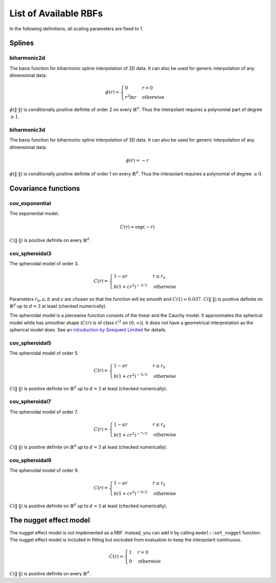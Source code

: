 List of Available RBFs
======================

In the following definitions, all scaling parameters are fixed to 1.

Splines
-------

biharmonic2d
^^^^^^^^^^^^

The basis function for biharmonic spline interpolation of 2D data. It can also be used for generic interpolation of any dimensional data.

.. math::
   \phi(r) = \begin{cases}
     0 & r = 0 \\
     r^2 \ln r & \mathrm{otherwise}
    \end{cases}

:math:`\phi(\|\cdot\|)` is conditionally positive definite of order 2 on every :math:`\mathbb{R}^d`. Thus the interpolant requires a polynomial part of degree :math:`\geq 1`.

biharmonic3d
^^^^^^^^^^^^

The basis function for biharmonic spline interpolation of 3D data. It can also be used for generic interpolation of any dimensional data.

.. math::
   \phi(r) = -r

:math:`\phi(\|\cdot\|)` is conditionally positive definite of order 1 on every :math:`\mathbb{R}^d`. Thus the interpolant requires a polynomial of degree :math:`\geq 0`.


Covariance functions
--------------------

cov_exponential
^^^^^^^^^^^^^^^

The exponential model.

.. math::
   C(r) = \exp(-r)

:math:`C(\|\cdot\|)` is positive definite on every :math:`\mathbb{R}^d`.

cov_spheroidal3
^^^^^^^^^^^^^^^

The spheroidal model of order 3.

.. math::
   C(r) = \begin{cases}
     1 - ar & r \leq r_0 \\
     b (1 + c r^2)^{-3/2} & \mathrm{otherwise}
    \end{cases}

Parameters :math:`r_0, a, b` and `c` are chosen so that the function will be smooth and :math:`C(1) \simeq 0.037`. :math:`C(\|\cdot\|)` is positive definite on :math:`\mathbb{R}^d` up to :math:`d = 3` at least (checked numerically).

The spheroidal model is a piecewise function consists of the linear and the Cauchy model. It approximates the spherical model while has smoother shape (:math:`C(r)` is of class :math:`C^2` on :math:`(0, \infty)`). It does not have a geometrical interpretation as the spherical model does. See an `introduction by Seequent Limited <https://blog.leapfrog3d.com/2019/06/11/the-spheroidal-family-of-variograms-explained/>`_ for details.

cov_spheroidal5
^^^^^^^^^^^^^^^

The spheroidal model of order 5.

.. math::
   C(r) = \begin{cases}
     1 - ar & r \leq r_0 \\
     b (1 + c r^2)^{-5/2} & \mathrm{otherwise}
    \end{cases}

:math:`C(\|\cdot\|)` is positive definite on :math:`\mathbb{R}^d` up to :math:`d = 3` at least (checked numerically).

cov_spheroidal7
^^^^^^^^^^^^^^^

The spheroidal model of order 7.

.. math::
   C(r) = \begin{cases}
     1 - ar & r \leq r_0 \\
     b (1 + c r^2)^{-7/2} & \mathrm{otherwise}
    \end{cases}

:math:`C(\|\cdot\|)` is positive definite on :math:`\mathbb{R}^d` up to :math:`d = 3` at least (checked numerically).

cov_spheroidal9
^^^^^^^^^^^^^^^

The spheroidal model of order 9.

.. math::
   C(r) = \begin{cases}
     1 - ar & r \leq r_0 \\
     b (1 + c r^2)^{-9/2} & \mathrm{otherwise}
    \end{cases}

:math:`C(\|\cdot\|)` is positive definite on :math:`\mathbb{R}^d` up to :math:`d = 3` at least (checked numerically).

The nugget effect model
-----------------------

The nugget effect model is not implemented as a RBF. Instead, you can add it by calling ``model::set_nugget`` function. The nugget effect model is included in fitting but excluded from evaluation to keep the interpolant continuous.

.. math::
   C(r) = \begin{cases}
     1 & r = 0 \\
     0 & \mathrm{otherwise}
    \end{cases}

:math:`C(\|\cdot\|)` is positive definite on every :math:`\mathbb{R}^d`.

